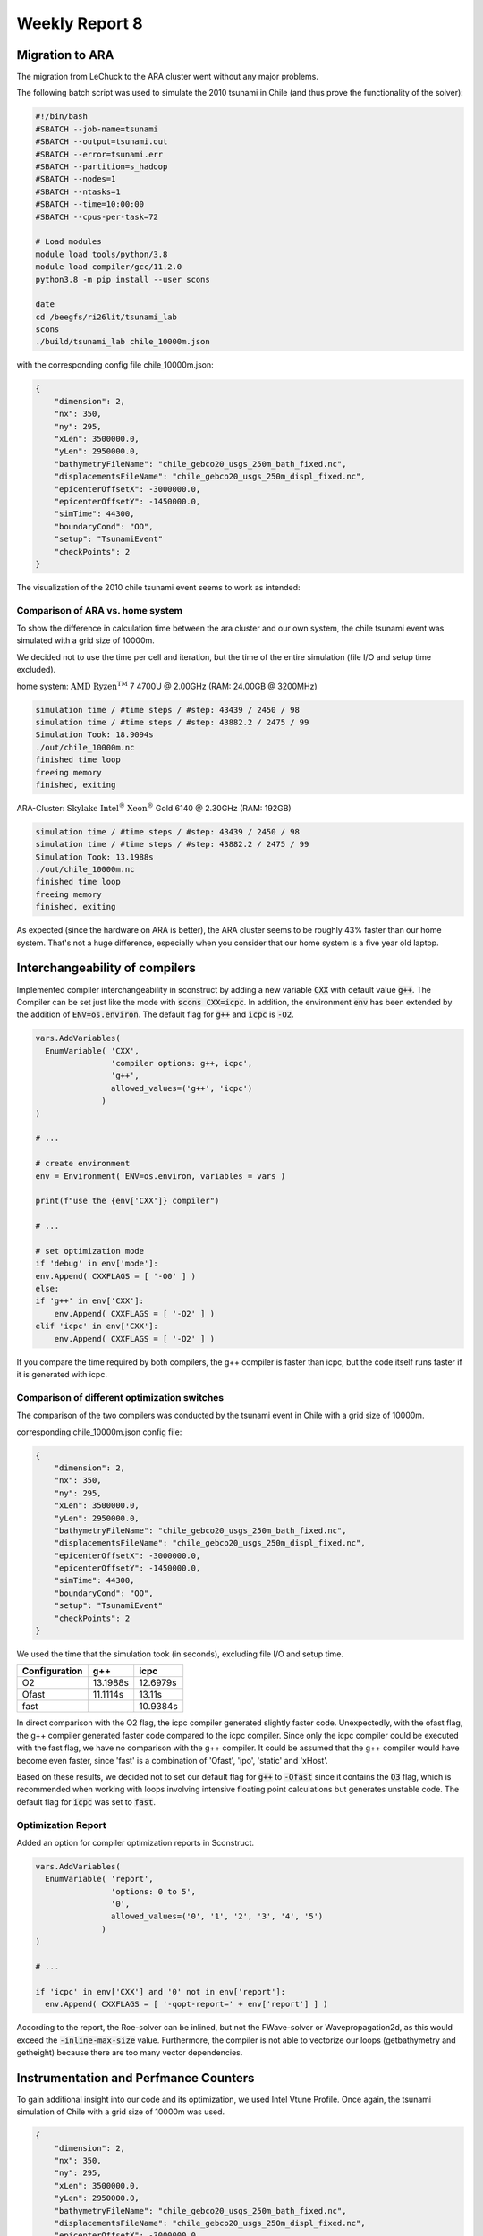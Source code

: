 .. _ch:Task_8:

Weekly Report 8
===============

Migration to ARA
----------------

The migration from LeChuck to the ARA cluster went without any major problems.

The following batch script was used to simulate the 2010 tsunami in Chile (and thus prove the functionality of the solver):

.. code-block:: c++

    #!/bin/bash
    #SBATCH --job-name=tsunami
    #SBATCH --output=tsunami.out
    #SBATCH --error=tsunami.err
    #SBATCH --partition=s_hadoop
    #SBATCH --nodes=1
    #SBATCH --ntasks=1
    #SBATCH --time=10:00:00
    #SBATCH --cpus-per-task=72

    # Load modules
    module load tools/python/3.8
    module load compiler/gcc/11.2.0
    python3.8 -m pip install --user scons

    date
    cd /beegfs/ri26lit/tsunami_lab
    scons
    ./build/tsunami_lab chile_10000m.json


with the corresponding config file chile_10000m.json:

.. code-block:: c++

    {
        "dimension": 2,
        "nx": 350,
        "ny": 295,
        "xLen": 3500000.0,
        "yLen": 2950000.0,
        "bathymetryFileName": "chile_gebco20_usgs_250m_bath_fixed.nc",
        "displacementsFileName": "chile_gebco20_usgs_250m_displ_fixed.nc",
        "epicenterOffsetX": -3000000.0,
        "epicenterOffsetY": -1450000.0,
        "simTime": 44300,
        "boundaryCond": "OO",
        "setup": "TsunamiEvent"
        "checkPoints": 2
    }

The visualization of the 2010 chile tsunami event seems to work as intended:

.. video:: ../_static/assignment_8/chile_10000m.mp4
  :autoplay:
  :loop:
  :height: 300
  :width: 650


Comparison of ARA vs. home system
^^^^^^^^^^^^^^^^^^^^^^^^^^^^^^^^^

To show the difference in calculation time between the ara cluster and our own system, the chile tsunami event was simulated with a grid size of 10000m.

We decided not to use the time per cell and iteration, but the time of the entire simulation (file I/O and setup time excluded).

home system: :math:`\text{AMD Ryzen}^ \text{TM}` 7 4700U @ 2.00GHz (RAM: 24.00GB @ 3200MHz)

.. code-block::

    simulation time / #time steps / #step: 43439 / 2450 / 98
    simulation time / #time steps / #step: 43882.2 / 2475 / 99
    Simulation Took: 18.9094s
    ./out/chile_10000m.nc
    finished time loop
    freeing memory
    finished, exiting


ARA-Cluster: :math:`\text{Skylake Intel}^ \text{®}` :math:`\text{Xeon}^ \text{®}` Gold 6140 @ 2.30GHz (RAM: 192GB)

.. code-block::

    simulation time / #time steps / #step: 43439 / 2450 / 98
    simulation time / #time steps / #step: 43882.2 / 2475 / 99
    Simulation Took: 13.1988s
    ./out/chile_10000m.nc
    finished time loop
    freeing memory
    finished, exiting


As expected (since the hardware on ARA is better), the ARA cluster seems to be roughly 43% faster than our home system. 
That's not a huge difference, especially when you consider that our home system is a five year old laptop.

Interchangeability of compilers
-------------------------------

Implemented compiler interchangeability in sconstruct by adding a new variable :code:`CXX` with default value :code:`g++`. The Compiler can be set just like the mode with :code:`scons CXX=icpc`. 
In addition, the environment :code:`env` has been extended by the addition of :code:`ENV=os.environ`.
The default flag for :code:`g++` and :code:`icpc` is :code:`-O2`.

.. code-block::

    vars.AddVariables(
      EnumVariable( 'CXX',
                    'compiler options: g++, icpc',
                    'g++',
                    allowed_values=('g++', 'icpc')
                  )
    )

    # ...

    # create environment
    env = Environment( ENV=os.environ, variables = vars )

    print(f"use the {env['CXX']} compiler")

    # ...

    # set optimization mode
    if 'debug' in env['mode']:
    env.Append( CXXFLAGS = [ '-O0' ] )
    else:
    if 'g++' in env['CXX']:
        env.Append( CXXFLAGS = [ '-O2' ] )
    elif 'icpc' in env['CXX']:
        env.Append( CXXFLAGS = [ '-O2' ] )


If you compare the time required by both compilers, the g++ compiler is faster than icpc, but the code itself runs faster if it is generated with icpc.

Comparison of different optimization switches
^^^^^^^^^^^^^^^^^^^^^^^^^^^^^^^^^^^^^^^^^^^^^

The comparison of the two compilers was conducted by the tsunami event in Chile with a grid size of 10000m.

corresponding chile_10000m.json config file:

.. code-block:: c++

    {
        "dimension": 2,
        "nx": 350,
        "ny": 295,
        "xLen": 3500000.0,
        "yLen": 2950000.0,
        "bathymetryFileName": "chile_gebco20_usgs_250m_bath_fixed.nc",
        "displacementsFileName": "chile_gebco20_usgs_250m_displ_fixed.nc",
        "epicenterOffsetX": -3000000.0,
        "epicenterOffsetY": -1450000.0,
        "simTime": 44300,
        "boundaryCond": "OO",
        "setup": "TsunamiEvent"
        "checkPoints": 2
    }

We used the time that the simulation took (in seconds), excluding file I/O and setup time.

+---------------+----------+----------+
| Configuration |   g++    |   icpc   |
+===============+==========+==========+
|       O2      | 13.1988s | 12.6979s |
+---------------+----------+----------+
|      Ofast    | 11.1114s |  13.11s  |
+---------------+----------+----------+
|      fast     |          | 10.9384s |
+---------------+----------+----------+

In direct comparison with the O2 flag, the icpc compiler generated slightly faster code.
Unexpectedly, with the ofast flag, the g++ compiler generated faster code compared to the icpc compiler.
Since only the icpc compiler could be executed with the fast flag, we have no comparison with the g++ compiler. 
It could be assumed that the g++ compiler would have become even faster, since 'fast' is a combination of 'Ofast', 'ipo', 'static' and 'xHost'.

Based on these results, we decided not to set our default flag for :code:`g++` to :code:`-Ofast` since it contains the :code:`O3` flag, 
which is recommended when working with loops involving intensive floating point calculations but generates unstable code.
The default flag for :code:`icpc` was set to :code:`fast`.

Optimization Report
^^^^^^^^^^^^^^^^^^^^

Added an option for compiler optimization reports in Sconstruct.

.. code-block::

    vars.AddVariables(
      EnumVariable( 'report',
                    'options: 0 to 5',
                    '0',
                    allowed_values=('0', '1', '2', '3', '4', '5')
                  )
    )

    # ...

    if 'icpc' in env['CXX'] and '0' not in env['report']:
      env.Append( CXXFLAGS = [ '-qopt-report=' + env['report'] ] )


According to the report, the Roe-solver can be inlined, but not the FWave-solver or Wavepropagation2d, as this would exceed the :code:`-inline-max-size` value.
Furthermore, the compiler is not able to vectorize our loops (getbathymetry and getheight) because there are too many vector dependencies.

Instrumentation and Perfmance Counters
--------------------------------------

To gain additional insight into our code and its optimization, we used Intel Vtune Profile. 
Once again, the tsunami simulation of Chile with a grid size of 10000m was used.

.. code-block:: c++

    {
        "dimension": 2,
        "nx": 350,
        "ny": 295,
        "xLen": 3500000.0,
        "yLen": 2950000.0,
        "bathymetryFileName": "chile_gebco20_usgs_250m_bath_fixed.nc",
        "displacementsFileName": "chile_gebco20_usgs_250m_displ_fixed.nc",
        "epicenterOffsetX": -3000000.0,
        "epicenterOffsetY": -1450000.0,
        "simTime": 44300,
        "boundaryCond": "OO",
        "setup": "TsunamiEvent"
        "checkPoints": 2
    }


First, we looked into the :code:`Hotspots` with the following batch script:

.. code-block:: c++

    #!/bin/bash
    #SBATCH --job-name=tsunami
    #SBATCH --output=tsunami.out
    #SBATCH --error=tsunami.err
    #SBATCH --partition=s_hadoop
    #SBATCH --nodes=1
    #SBATCH --ntasks=1
    #SBATCH --time=10:00:00
    #SBATCH --cpus-per-task=72

    # Load necessary modules
    module load tools/python/3.8
    module load compiler/gcc/11.2.0
    module load compiler/intel/2020-Update2
    python3.8 -m pip install --user scons

    date
    cd /beegfs/ri26lit/tsunami_lab
    scons CXX=icpc
    vtune -collect hotspots ./build/tsunami_lab chile_10000m.json


And then we looked into :code:`Threading` (same code, only last line has changed):

.. code-block:: c++

    #!/bin/bash
    #SBATCH --job-name=tsunami
    #SBATCH --output=tsunami.out
    #SBATCH --error=tsunami.err
    #SBATCH --partition=s_hadoop
    #SBATCH --nodes=1
    #SBATCH --ntasks=1
    #SBATCH --time=10:00:00
    #SBATCH --cpus-per-task=72

    # Load necessary modules
    module load tools/python/3.8
    module load compiler/gcc/11.2.0
    module load compiler/intel/2020-Update2
    python3.8 -m pip install --user scons

    date
    cd /beegfs/ri26lit/tsunami_lab
    scons CXX=icpc
    vtune -collect threading ./build/tsunami_lab chile_10000m.json

The results in the Intel Vtune Profiler GUI for chile_10000m showed that a lot of CPU time is used for the :code:`nc_get_var_float` in our netCDF reader.
We already knew that we might have overused :code:`nc_get_var_float`, but we did not expect it to be so dominant.

.. image:: ../_static/assignment_8/chile_10000m.png
  :width: 400

Suspecting that there were other obvious bottlenecks, we ran chile again, but this time with a grid size of 1000m.

As expected, this time Wavepropagation2d clearly stood out with about 35% of the CPU time. 
NetUpdates and WaveSpeeds required roughly the same amount of CPU time as in the simulation above and therefore took second and third place.

.. image:: ../_static/assignment_8/chile_1000m.png
  :width: 400


Individual Phase
----------------

For our individual phase, we would like to try to optimize our solver by dividing our mesh into several smaller meshes. These smaller meshes can be simulated simultaneously on different cores to calculate the net updates faster. The challenge is to update the intersections of these smaller meshes at each time step.

We hope that by parallelizing our computations, we can gain a lot of computing power. We also hope to deepen our understanding of good parallelization practices. 

As a second option, we would like to improve our solver by implementing adaptive mesh refinement to improve the resolution in areas of interest. For this we can use the paper *Adaptive Mesh Refinement Using Wave-Propagation Algorithms for Hyperbolic Systems* by Marsha J. Berger and Randall J. LeVeque.